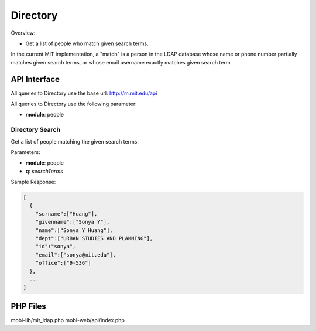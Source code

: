 .. _section-mobiweb-api-people:

=========
Directory
=========

Overview:

* Get a list of people who match given search terms.

In the current MIT implementation, a "match" is a person in the LDAP
database whose name or phone number partially matches given search
terms, or whose email username exactly matches given search term

-------------
API Interface
-------------

All queries to Directory use the base url: http://m.mit.edu/api

All queries to Directory use the following parameter:

* **module**: people

^^^^^^^^^^^^^^^^
Directory Search
^^^^^^^^^^^^^^^^

Get a list of people matching the given search terms:

Parameters:

* **module**: people
* **q**: *searchTerms*

Sample Response:

.. code-block:: javascript

  [
    {
      "surname":["Huang"],
      "givenname":["Sonya Y"],
      "name":["Sonya Y Huang"],
      "dept":["URBAN STUDIES AND PLANNING"],
      "id":"sonya",
      "email":["sonya@mit.edu"],
      "office":["9-536"]
    },
    ...
  ]

---------
PHP Files
---------

mobi-lib/mit_ldap.php
mobi-web/api/index.php
